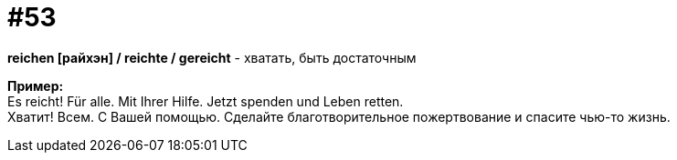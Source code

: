 [#16_053]
= #53
:hardbreaks:

*reichen [райхэн] / reichte / gereicht* - хватать, быть достаточным

*Пример:*
Es reicht! Für alle. Mit Ihrer Hilfe. Jetzt spenden und Leben retten.
Хватит! Всем. С Вашей помощью. Сделайте благотворительное пожертвование и спасите чью-то жизнь.